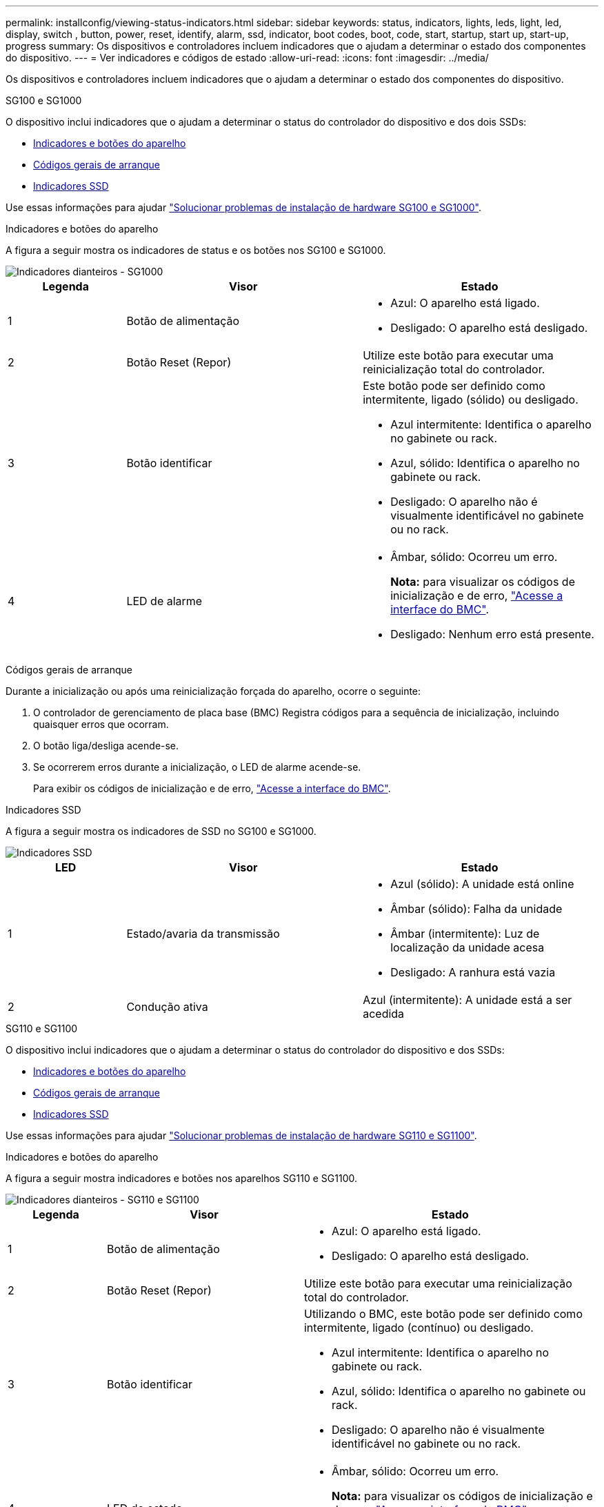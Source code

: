 ---
permalink: installconfig/viewing-status-indicators.html 
sidebar: sidebar 
keywords: status, indicators, lights, leds, light, led, display, switch , button, power, reset, identify, alarm, ssd, indicator, boot codes, boot, code, start, startup, start up, start-up, progress 
summary: Os dispositivos e controladores incluem indicadores que o ajudam a determinar o estado dos componentes do dispositivo. 
---
= Ver indicadores e códigos de estado
:allow-uri-read: 
:icons: font
:imagesdir: ../media/


[role="lead"]
Os dispositivos e controladores incluem indicadores que o ajudam a determinar o estado dos componentes do dispositivo.

[role="tabbed-block"]
====
.SG100 e SG1000
--
O dispositivo inclui indicadores que o ajudam a determinar o status do controlador do dispositivo e dos dois SSDs:

* <<appliance_indicators_SG100_1000,Indicadores e botões do aparelho>>
* <<general_boot_codes_SG100_1000,Códigos gerais de arranque>>
* <<ssd_indicators_SG100_1000,Indicadores SSD>>


Use essas informações para ajudar link:troubleshooting-hardware-installation-sg100-and-sg1000.html["Solucionar problemas de instalação de hardware SG100 e SG1000"].

[[appliance_indicators_SG100_1000]]
Indicadores e botões do aparelho::
+
--
A figura a seguir mostra os indicadores de status e os botões nos SG100 e SG1000.

image::../media/sg6000_cn_front_indicators.gif[Indicadores dianteiros - SG1000]

[cols="1a,2a,2a"]
|===
| Legenda | Visor | Estado 


 a| 
1
 a| 
Botão de alimentação
 a| 
* Azul: O aparelho está ligado.
* Desligado: O aparelho está desligado.




 a| 
2
 a| 
Botão Reset (Repor)
 a| 
Utilize este botão para executar uma reinicialização total do controlador.



 a| 
3
 a| 
Botão identificar
 a| 
Este botão pode ser definido como intermitente, ligado (sólido) ou desligado.

* Azul intermitente: Identifica o aparelho no gabinete ou rack.
* Azul, sólido: Identifica o aparelho no gabinete ou rack.
* Desligado: O aparelho não é visualmente identificável no gabinete ou no rack.




 a| 
4
 a| 
LED de alarme
 a| 
* Âmbar, sólido: Ocorreu um erro.
+
*Nota:* para visualizar os códigos de inicialização e de erro, link:accessing-bmc-interface.html["Acesse a interface do BMC"].

* Desligado: Nenhum erro está presente.


|===
--


[[general_boot_codes_SG100_1000]]
Códigos gerais de arranque::
+
--
Durante a inicialização ou após uma reinicialização forçada do aparelho, ocorre o seguinte:

. O controlador de gerenciamento de placa base (BMC) Registra códigos para a sequência de inicialização, incluindo quaisquer erros que ocorram.
. O botão liga/desliga acende-se.
. Se ocorrerem erros durante a inicialização, o LED de alarme acende-se.
+
Para exibir os códigos de inicialização e de erro, link:accessing-bmc-interface.html["Acesse a interface do BMC"].



--


[[ssd_indicators_SG100_1000]]
Indicadores SSD::
+
--
A figura a seguir mostra os indicadores de SSD no SG100 e SG1000.

image::../media/ssd_indicators.png[Indicadores SSD]

[cols="1a,2a,2a"]
|===
| LED | Visor | Estado 


 a| 
1
 a| 
Estado/avaria da transmissão
 a| 
* Azul (sólido): A unidade está online
* Âmbar (sólido): Falha da unidade
* Âmbar (intermitente): Luz de localização da unidade acesa
* Desligado: A ranhura está vazia




 a| 
2
 a| 
Condução ativa
 a| 
Azul (intermitente): A unidade está a ser acedida

|===
--


--
.SG110 e SG1100
--
O dispositivo inclui indicadores que o ajudam a determinar o status do controlador do dispositivo e dos SSDs:

* <<appliance_indicators,Indicadores e botões do aparelho>>
* <<general_boot_codes,Códigos gerais de arranque>>
* <<ssd_indicators,Indicadores SSD>>


Use essas informações para ajudar link:troubleshooting-hardware-installation-sg110-and-sg1100.html["Solucionar problemas de instalação de hardware SG110 e SG1100"].

[[appliance_indicators]]
Indicadores e botões do aparelho::
+
--
A figura a seguir mostra indicadores e botões nos aparelhos SG110 e SG1100.

image::../media/sgf6112_front_indicators.png[Indicadores dianteiros - SG110 e SG1100]

[cols="1a,2a,3a"]
|===
| Legenda | Visor | Estado 


 a| 
1
 a| 
Botão de alimentação
 a| 
* Azul: O aparelho está ligado.
* Desligado: O aparelho está desligado.




 a| 
2
 a| 
Botão Reset (Repor)
 a| 
Utilize este botão para executar uma reinicialização total do controlador.



 a| 
3
 a| 
Botão identificar
 a| 
Utilizando o BMC, este botão pode ser definido como intermitente, ligado (contínuo) ou desligado.

* Azul intermitente: Identifica o aparelho no gabinete ou rack.
* Azul, sólido: Identifica o aparelho no gabinete ou rack.
* Desligado: O aparelho não é visualmente identificável no gabinete ou no rack.




 a| 
4
 a| 
LED de estado
 a| 
* Âmbar, sólido: Ocorreu um erro.
+
*Nota:* para visualizar os códigos de inicialização e de erro, link:accessing-bmc-interface.html["Acesse a interface do BMC"].

* Desligado: Nenhum erro está presente.




 a| 
5
 a| 
PFR
 a| 
Esta luz não é utilizada pelos aparelhos SG110 e SG1100 e permanece apagada.

|===
--


[[general_boot_codes]]
Códigos gerais de arranque::
+
--
Durante a inicialização ou após uma reinicialização forçada do aparelho, ocorre o seguinte:

. O controlador de gerenciamento de placa base (BMC) Registra códigos para a sequência de inicialização, incluindo quaisquer erros que ocorram.
. O botão liga/desliga acende-se.
. Se ocorrerem erros durante a inicialização, o LED de alarme acende-se.
+
Para exibir os códigos de inicialização e de erro, link:accessing-bmc-interface.html["Acesse a interface do BMC"].



--


[[ssd_indicators]]
Indicadores SSD::
+
--
A figura a seguir mostra os indicadores SSD nos dispositivos SG110 e SG1100.

image::../media/ssd_indicators.png[Indicadores SSD]

[cols="1a,2a,2a"]
|===
| LED | Visor | Estado 


 a| 
1
 a| 
Estado/avaria da transmissão
 a| 
* Azul (sólido): A unidade está online
* Âmbar (sólido): Falha da unidade
* Desligado: A ranhura está vazia




 a| 
2
 a| 
Condução ativa
 a| 
Azul (intermitente): A unidade está a ser acedida

|===
--


--
.SG5700
--
Os controladores do aparelho incluem indicadores que o ajudam a determinar o estado do controlador do aparelho:

* <<boot_codes_sg5700,SG5700 códigos de estado do arranque>>
* <<status_indicators_e5700sg_controller,Indicadores de status no controlador E5700SG>>
* <<general_boot_codes_sg5700,Códigos gerais de arranque>>
* <<boot_codes_e5700sg_controller,Códigos de inicialização do controlador E5700SG>>
* <<error_codes_e5700sg_controller,E5700SG códigos de erro do controlador>>


Use essas informações para ajudar link:troubleshooting-hardware-installation.html["Solucionar problemas de instalação de hardware do SG5700"].

[[boot_codes_sg5700]]
SG5700 códigos de estado do arranque::
+
--
Os ecrãs de sete segmentos em cada controlador mostram os códigos de estado e de erro à medida que o aparelho liga.

O controlador E2800 e o controlador E5700SG apresentam diferentes Estados e códigos de erro.

Para entender o que esses códigos significam, consulte os seguintes recursos:

[cols="1a,2a"]
|===
| Controlador | Referência 


 a| 
Controlador E2800
 a| 
_Guia de monitorização do sistema E5700 e E2800_

*Nota:* os códigos listados para o controlador e-Series E5700 não se aplicam ao controlador E5700SG no aparelho.



 a| 
Controlador E5700SG
 a| 
"Indicadores de status no controlador E5700SG"

|===
--


.Passos
. Durante o arranque, monitorize o progresso visualizando os códigos apresentados nos ecrãs de sete segmentos.
+
** O visor de sete segmentos no controlador E2800 mostra a sequência de repetição *os*, *SD*, `*_blank_*` para indicar que está a efetuar o processamento de início do dia.
** O visor de sete segmentos no controlador E5700SG mostra uma sequência de códigos, terminando com *AA* e *FF*.


. Depois que os controladores iniciarem, confirme se as exibições de sete segmentos mostram o seguinte:
+
image::../media/seven_segment_display_codes.gif[Exibições de sete segmentos depois que os controladores iniciarem.]

+
[cols="1a,2a"]
|===
| Controlador | Visor de sete segmentos 


 a| 
Controlador E2800
 a| 
A mostra 99, que é o ID padrão de um compartimento de controladora e-Series.



 a| 
Controlador E5700SG
 a| 
Mostra *HO*, seguido de uma sequência repetida de dois números.

[listing]
----
HO -- IP address for Admin Network -- IP address for Grid Network HO
----
Na sequência, o primeiro conjunto de números é o endereço IP atribuído pelo DHCP para a porta de gerenciamento 1 do controlador. Este endereço é utilizado para ligar o controlador à rede de administração para StorageGRID. O segundo conjunto de números é o endereço IP atribuído pelo DHCP utilizado para ligar o dispositivo à rede de grelha para StorageGRID.

*Nota:* se um endereço IP não puder ser atribuído usando DHCP, 0.0.0.0 será exibido.

|===
. Se as telas de sete segmentos mostrarem outros valores, consulte link:troubleshooting-hardware-installation.html["Solucionar problemas de instalação de hardware (SG6000 ou SG5700)"] e confirme que você concluiu as etapas de instalação corretamente. Se não conseguir resolver o problema, contacte o suporte técnico.


[[status_indicators_e5700sg_controller]]
Indicadores de status no controlador E5700SG::
+
--
O visor de sete segmentos e os LEDs no controlador E5700SG mostram códigos de estado e erro enquanto o aparelho liga e enquanto o hardware está a ser inicializado. Você pode usar esses monitores para determinar o status e solucionar erros.

Após o instalador do StorageGRID Appliance ter iniciado, você deve revisar periodicamente os indicadores de status no controlador E5700SG.

A figura a seguir mostra os indicadores de status no controlador E5700SG.

image::../media/e5700sg_leds.gif[Indicadores de status no controlador E5700SG]

[cols="1a,2a,2a"]
|===
| Legenda | Visor | Descrição 


 a| 
1
 a| 
LED de atenção
 a| 
Âmbar: O controlador está com defeito e requer atenção do operador, ou o script de instalação não foi encontrado.

Desligado: O controlador está operando normalmente.



 a| 
2
 a| 
Visor de sete segmentos
 a| 
Mostra um código de diagnóstico

As sequências de visualização de sete segmentos permitem compreender os erros e o estado operacional do aparelho.



 a| 
3
 a| 
LEDs de atenção da porta de expansão
 a| 
Âmbar: Estes LEDs são sempre âmbar (sem ligação estabelecida) porque o aparelho não utiliza as portas de expansão.



 a| 
4
 a| 
LEDs de Status do Link da porta do host
 a| 
Verde: O link está ativo.

Desligado: O link está inativo.



 a| 
5
 a| 
LEDs de estado da ligação Ethernet
 a| 
Verde: Um link é estabelecido.

Desligado: Nenhum link é estabelecido.



 a| 
6
 a| 
LEDs de atividade Ethernet
 a| 
Verde: O link entre a porta de gerenciamento e o dispositivo ao qual está conetado (como um switch Ethernet) está ativado.

Desligado: Não existe ligação entre o controlador e o dispositivo ligado.

Verde intermitente: Existe atividade Ethernet.

|===
--


[[general_boot_codes_sg5700]]
Códigos gerais de arranque::
+
--
Durante a inicialização ou após uma reinicialização forçada do aparelho, ocorre o seguinte:

. O visor de sete segmentos no controlador E5700SG apresenta uma sequência geral de códigos que não é específica do controlador. A sequência geral termina com os códigos AA e FF.
. São apresentados códigos de arranque específicos do controlador E5700SG.


--


[[boot_codes_e5700sg_controller]]
Códigos de inicialização do controlador E5700SG::
+
--
Durante uma inicialização normal do aparelho, o visor de sete segmentos no controlador E5700SG mostra os seguintes códigos na ordem indicada:

[cols="1a,3a"]
|===
| Código | Indica 


 a| 
OLÁ
 a| 
O script de inicialização mestre foi iniciado.



 a| 
DE PP
 a| 
O sistema está verificando se o FPGA precisa ser atualizado.



 a| 
HP
 a| 
O sistema está verificando se o firmware da controladora 10/25-GbE precisa ser atualizado.



 a| 
RB
 a| 
O sistema está reiniciando após a aplicação de atualizações de firmware.



 a| 
FP
 a| 
As verificações de atualização do firmware do subsistema de hardware foram concluídas. Os serviços de comunicação entre controladores estão a iniciar.



 a| 
ELE
 a| 
O sistema aguarda conetividade com o controlador E2800 e sincronização com o sistema operativo SANtricity.

*Nota:* se este procedimento de arranque não passar por esta fase, verifique as ligações entre os dois controladores.



 a| 
HC
 a| 
O sistema está a verificar se existem dados de instalação do StorageGRID.



 a| 
HO
 a| 
O Instalador de dispositivos StorageGRID está em execução.



 a| 
HA
 a| 
O StorageGRID está em execução.

|===
--


[[error_codes_e5700sg_controller]]
E5700SG códigos de erro do controlador::
+
--
Estes códigos representam condições de erro que podem ser apresentadas no controlador E5700SG à medida que o aparelho arranca. Códigos hexadecimais de dois dígitos adicionais são exibidos se ocorrerem erros específicos de hardware de baixo nível. Se algum destes códigos persistir durante mais de um segundo ou dois, ou se não conseguir resolver o erro seguindo um dos procedimentos de resolução de problemas prescritos, contacte o suporte técnico.

[cols="1a,3a"]
|===
| Código | Indica 


 a| 
22
 a| 
Nenhum Registro mestre de inicialização encontrado em qualquer dispositivo de inicialização.



 a| 
23
 a| 
O disco flash interno não está ligado.



 a| 
2A, 2B
 a| 
Barramento preso, não é possível ler dados SPD do DIMM.



 a| 
40
 a| 
DIMMs inválidos.



 a| 
41
 a| 
DIMMs inválidos.



 a| 
42
 a| 
Falha no teste de memória.



 a| 
51
 a| 
Falha na leitura de SPD.



 a| 
92 a 96
 a| 
Inicialização do barramento PCI.



 a| 
A0 a A3
 a| 
Inicialização da unidade SATA.



 a| 
AB
 a| 
Código de inicialização alternativo.



 a| 
AE
 a| 
A arrancar o SO.



 a| 
EA
 a| 
DDR4 a formação falhou.



 a| 
E8
 a| 
Nenhuma memória instalada.



 a| 
UE
 a| 
O script de instalação não foi encontrado.



 a| 
EP
 a| 
A instalação ou comunicação com o controlador E2800 falhou.

|===
--


.Informações relacionadas
* https://mysupport.netapp.com/site/global/dashboard["Suporte à NetApp"^]
* https://library.netapp.com/ecmdocs/ECMLP2588751/html/frameset.html["Guia de monitorização do sistema E5700 e E2800"^]


--
.SG5800
--
Os controladores do aparelho incluem indicadores que o ajudam a determinar o estado do controlador do aparelho. Use essas informações para ajudar link:troubleshooting-hardware-installation.html["Solucionar problemas de instalação de hardware do SG5800"].

Indicadores de status no controlador SG5800::
+
--
Após o instalador do StorageGRID Appliance ter iniciado, você deve revisar periodicamente os indicadores de status no controlador SG5800.

A figura a seguir mostra os indicadores de status no controlador SG5800.

image::../media/sg5800_leds.png[Indicadores de status no controlador SG5800]

[cols="1a,2a,2a"]
|===
| Legenda | Visor | Descrição 


 a| 
1
 a| 
LED de atenção
 a| 
Âmbar: O controlador está com defeito e requer atenção do operador, ou o script de instalação não foi encontrado.

Desligado: O controlador está operando normalmente.



 a| 
2
 a| 
LEDs de atenção da porta de expansão
 a| 
Âmbar: Estes LEDs são sempre âmbar (sem ligação estabelecida) porque o aparelho não utiliza as portas de expansão.



 a| 
3
 a| 
LEDs de Status do Link da porta do host
 a| 
Verde: O link está ativo.

Desligado: O link está inativo.



 a| 
4
 a| 
LEDs de estado da ligação Ethernet
 a| 
Verde: Um link é estabelecido.

Desligado: Nenhum link é estabelecido.



 a| 
5
 a| 
LEDs de atividade Ethernet
 a| 
Verde: O link entre a porta de gerenciamento e o dispositivo ao qual está conetado (como um switch Ethernet) está ativado.

Desligado: Não existe ligação entre o controlador e o dispositivo ligado.

Verde intermitente: Existe atividade Ethernet.

|===
--


.Informações relacionadas
* https://mysupport.netapp.com/site/global/dashboard["Suporte à NetApp"^]


--
.SG6000
--
Os controladores do dispositivo SG6000 incluem indicadores que o ajudam a determinar o estado do controlador do aparelho:

* <<status_indicators_sg6000cn,Indicadores de estado e botões no controlador SG6000-CN>>
* <<general_boot_codes_sg6000,Códigos gerais de arranque>>
* <<boot_codes_sg6000_storage_controller,Códigos de status de inicialização para controladores de storage SG6000>>


Use essas informações para ajudar link:troubleshooting-hardware-installation.html["Solucionar problemas de instalação do SG6000"].

[[status_indicators_sg6000cn]]
Indicadores de estado e botões no controlador SG6000-CN::
+
--
O controlador SG6000-CN inclui indicadores que o ajudam a determinar o estado do controlador, incluindo os seguintes indicadores e botões.

A figura a seguir mostra os indicadores de status e os botões no controlador SG6000-CN.

image::../media/sg6000_cn_front_indicators.gif[Indicadores dianteiros - SG6000-CN]

[cols="1a,2a,3a"]
|===
| Legenda | Visor | Descrição 


 a| 
1
 a| 
Botão de alimentação
 a| 
* Azul: O controlador está ligado.
* Desligado: O controlador está desligado.




 a| 
2
 a| 
Botão Reset (Repor)
 a| 
_Nenhum indicador_

Utilize este botão para executar uma reinicialização total do controlador.



 a| 
3
 a| 
Botão identificar
 a| 
* Azul intermitente ou contínuo: Identifica o controlador no gabinete ou rack.
* Desligado: O controlador não é visualmente identificável no gabinete ou rack.


Este botão pode ser definido como intermitente, ligado (sólido) ou desligado.



 a| 
4
 a| 
LED de alarme
 a| 
* Âmbar: Ocorreu um erro.
+
*Nota:* para visualizar os códigos de inicialização e de erro, link:accessing-bmc-interface.html["Acesse a interface do BMC"].

* Desligado: Nenhum erro está presente.


|===
--


[[general_boot_codes_sg6000]]
Códigos gerais de arranque::
+
--
Durante a inicialização ou após uma reinicialização forçada do controlador SG6000-CN, ocorre o seguinte:

. O controlador de gerenciamento de placa base (BMC) Registra códigos para a sequência de inicialização, incluindo quaisquer erros que ocorram.
. O botão liga/desliga acende-se.
. Se ocorrerem erros durante a inicialização, o LED de alarme acende-se.
+
Para exibir os códigos de inicialização e de erro, link:accessing-bmc-interface.html["Acesse a interface do BMC"].



--


[[boot_codes_sg6000_storage_controller]]
Códigos de status de inicialização para controladores de storage SG6000::
+
--
Cada controlador de storage tem uma tela de sete segmentos que fornece códigos de status à medida que o controlador liga. Os códigos de status são os mesmos para o controlador E2800 e o controlador EF570.

Para obter descrições desses códigos, consulte as informações de monitoramento do sistema e-Series para o tipo de controlador de storage.

--


.Passos
. Durante a inicialização, monitore o progresso visualizando os códigos mostrados no visor de sete segmentos para cada controlador de armazenamento.
+
A exibição de sete segmentos em cada controlador de armazenamento mostra a sequência repetida *os*, *SD*, `*_blank_*` para indicar que o controlador está executando o processamento de início do dia.

. Após a inicialização dos controladores, confirme se cada controlador de armazenamento mostra 99, que é o ID padrão para um compartimento de controladora e-Series.
+
Certifique-se de que esse valor seja exibido em ambos os controladores de storage, como mostrado neste exemplo E2800 controlador.

+
image::../media/seven_segment_display_codes_for_e2800.gif[Códigos de exibição de sete segmentos para E2800]

. Se um ou ambos os controladores mostrarem outros valores, consulte link:troubleshooting-hardware-installation.html["Solucionar problemas de instalação de hardware (SG6000 ou SG5700)"] e confirme que concluiu corretamente as etapas de instalação. Se não conseguir resolver o problema, contacte o suporte técnico.


.Informações relacionadas
* https://mysupport.netapp.com/site/global/dashboard["Suporte à NetApp"^]
* link:../sg6000/power-sg6000-cn-controller-off-on.html#power-on-sg6000-cn-controller-and-verify-operation["Ligue o controlador SG6000-CN e verifique a operação"]


--
.SG6100
--
O dispositivo inclui indicadores que o ajudam a determinar o status do controlador do dispositivo e dos SSDs:

* <<appliance_indicators_SG6100,Indicadores e botões do aparelho>>
* <<general_boot_codes_SG6100,Códigos gerais de arranque>>
* <<ssd_indicators_SG6100,Indicadores SSD>>


Use essas informações para ajudar link:troubleshooting-hardware-installation-sg6100.html["Solucionar problemas de instalação de hardware do SG6100"].

[[appliance_indicators_SG6100]]
Indicadores e botões do aparelho::
+
--
A figura a seguir mostra indicadores e botões nos aparelhos SG6100.

image::../media/sgf6112_front_indicators.png[Indicadores dianteiros - SGF6112]

[cols="1a,2a,3a"]
|===
| Legenda | Visor | Estado 


 a| 
1
 a| 
Botão de alimentação
 a| 
* Azul: O aparelho está ligado.
* Desligado: O aparelho está desligado.




 a| 
2
 a| 
Botão Reset (Repor)
 a| 
Utilize este botão para executar uma reinicialização total do controlador.



 a| 
3
 a| 
Botão identificar
 a| 
Utilizando o BMC, este botão pode ser definido como intermitente, ligado (contínuo) ou desligado.

* Azul intermitente: Identifica o aparelho no gabinete ou rack.
* Azul, sólido: Identifica o aparelho no gabinete ou rack.
* Desligado: O aparelho não é visualmente identificável no gabinete ou no rack.




 a| 
4
 a| 
LED de estado
 a| 
* Âmbar, sólido: Ocorreu um erro.
+
*Nota:* para visualizar os códigos de inicialização e de erro, link:accessing-bmc-interface.html["Acesse a interface do BMC"].

* Desligado: Nenhum erro está presente.




 a| 
5
 a| 
PFR
 a| 
Esta luz não é usada por aparelhos SG6100 e permanece apagada.

|===
--


[[general_boot_codes_SG6100]]
Códigos gerais de arranque::
+
--
Durante a inicialização ou após uma reinicialização forçada do aparelho, ocorre o seguinte:

. O controlador de gerenciamento de placa base (BMC) Registra códigos para a sequência de inicialização, incluindo quaisquer erros que ocorram.
. O botão liga/desliga acende-se.
. Se ocorrerem erros durante a inicialização, o LED de alarme acende-se.
+
Para exibir os códigos de inicialização e de erro, link:accessing-bmc-interface.html["Acesse a interface do BMC"].



--


[[ssd_indicators_SG6100]]
Indicadores SSD::
+
--
A figura a seguir mostra os indicadores SSD no dispositivo SGF6112 ou SG6160.

image::../media/ssd_indicators.png[Indicadores SSD]

[cols="1a,2a,2a"]
|===
| LED | Visor | Estado 


 a| 
1
 a| 
Estado/avaria da transmissão
 a| 
* Azul (sólido): A unidade está online
* Âmbar (sólido): Falha da unidade
* Desligado: A ranhura está vazia


*Nota:* se um novo SSD em funcionamento for inserido em um nó SGF6112 ou SG6160 StorageGRID em funcionamento, os LEDs no SSD deverão piscar inicialmente, mas parar de piscar assim que o sistema determinar que a unidade tem capacidade suficiente e está funcional.



 a| 
2
 a| 
Condução ativa
 a| 
Azul (intermitente): A unidade está a ser acedida

|===
--


.Informações relacionadas
* https://mysupport.netapp.com/site/global/dashboard["Suporte à NetApp"^]


--
====